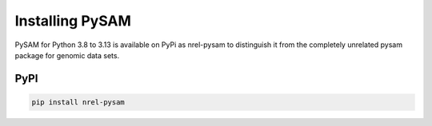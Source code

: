 Installing PySAM
==========================================

PySAM for Python 3.8 to 3.13 is available on PyPi as nrel-pysam to distinguish it from the completely unrelated pysam package for genomic data sets.

PyPI
------------------------------------------

.. code:: bash

	pip install nrel-pysam
